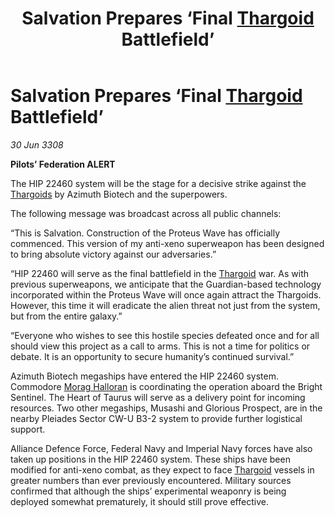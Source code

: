:PROPERTIES:
:ID:       81304c67-5e94-4de0-96fe-3a8a1251b797
:END:
#+title: Salvation Prepares ‘Final [[id:09343513-2893-458e-a689-5865fdc32e0a][Thargoid]] Battlefield’
#+filetags: :galnet:

* Salvation Prepares ‘Final [[id:09343513-2893-458e-a689-5865fdc32e0a][Thargoid]] Battlefield’

/30 Jun 3308/

*Pilots’ Federation ALERT* 

The HIP 22460 system will be the stage for a decisive strike against the [[id:09343513-2893-458e-a689-5865fdc32e0a][Thargoids]] by Azimuth Biotech and the superpowers. 

The following message was broadcast across all public channels: 

“This is Salvation. Construction of the Proteus Wave has officially commenced. This version of my anti-xeno superweapon has been designed to bring absolute victory against our adversaries.” 

“HIP 22460 will serve as the final battlefield in the [[id:09343513-2893-458e-a689-5865fdc32e0a][Thargoid]] war. As with previous superweapons, we anticipate that the Guardian-based technology incorporated within the Proteus Wave will once again attract the Thargoids. However, this time it will eradicate the alien threat not just from the system, but from the entire galaxy.” 

“Everyone who wishes to see this hostile species defeated once and for all should view this project as a call to arms. This is not a time for politics or debate. It is an opportunity to secure humanity’s continued survival.” 

Azimuth Biotech megaships have entered the HIP 22460 system. Commodore [[id:bcaa9222-b056-41cf-9361-68dd8d3424fb][Morag Halloran]] is coordinating the operation aboard the Bright Sentinel. The Heart of Taurus will serve as a delivery point for incoming resources. Two other megaships, Musashi and Glorious Prospect, are in the nearby Pleiades Sector CW-U B3-2 system to provide further logistical support. 

Alliance Defence Force, Federal Navy and Imperial Navy forces have also taken up positions in the HIP 22460 system. These ships have been modified for anti-xeno combat, as they expect to face [[id:09343513-2893-458e-a689-5865fdc32e0a][Thargoid]] vessels in greater numbers than ever previously encountered. Military sources confirmed that although the ships’ experimental weaponry is being deployed somewhat prematurely, it should still prove effective.
